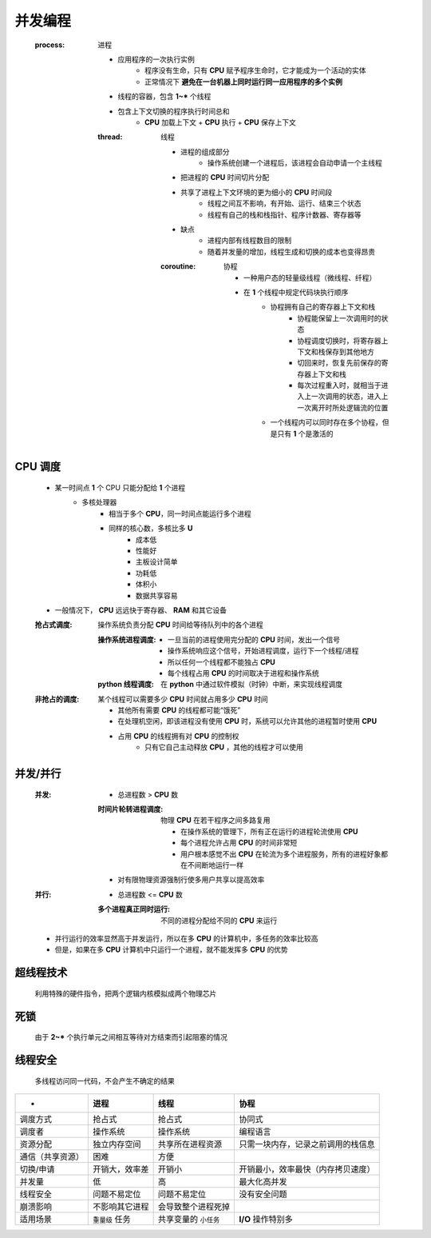 并发编程
=======
    :process: 进程

        - 应用程序的一次执行实例
            -  程序没有生命，只有 **CPU** 赋予程序生命时，它才能成为一个活动的实体
            - 正常情况下 **避免在一台机器上同时运行同一应用程序的多个实例**
        - 线程的容器，包含 **1~*** 个线程
        - 包含上下文切换的程序执行时间总和
            - **CPU** 加载上下文 + **CPU** 执行 + **CPU** 保存上下文
        :thread: 线程

            - 进程的组成部分
                - 操作系统创建一个进程后，该进程会自动申请一个主线程
            - 把进程的 **CPU** 时间切片分配
            - 共享了进程上下文环境的更为细小的 **CPU** 时间段
                - 线程之间互不影响，有开始、运行、结束三个状态
                - 线程有自己的栈和栈指针、程序计数器、寄存器等
            - 缺点
                - 进程内部有线程数目的限制
                - 随着并发量的增加，线程生成和切换的成本也变得昂贵
            :coroutine: 协程

                - 一种用户态的轻量级线程（微线程、纤程）
                - 在 **1** 个线程中规定代码块执行顺序
                    - 协程拥有自己的寄存器上下文和栈
                        - 协程能保留上一次调用时的状态
                        - 协程调度切换时，将寄存器上下文和栈保存到其他地方
                        - 切回来时，恢复先前保存的寄存器上下文和栈
                        - 每次过程重入时，就相当于进入上一次调用的状态，进入上一次离开时所处逻辑流的位置
                    - 一个线程内可以同时存在多个协程，但是只有 **1** 个是激活的


CPU 调度
--------
    - 某一时间点 **1** 个 CPU 只能分配给 **1** 个进程
        - 多核处理器
            - 相当于多个 **CPU**，同一时间点能运行多个进程
            - 同样的核心数，多核比多 **U**
                - 成本低
                - 性能好
                - 主板设计简单
                - 功耗低
                - 体积小
                - 数据共享容易
    - 一般情况下， **CPU** 远远快于寄存器、 **RAM** 和其它设备

    :抢占式调度: 操作系统负责分配 **CPU** 时间给等待队列中的各个进程

        :操作系统进程调度:
            - 一旦当前的进程使用完分配的 **CPU** 时间，发出一个信号
            - 操作系统响应这个信号，开始进程调度，运行下一个线程/进程
            - 所以任何一个线程都不能独占 **CPU**
            - 每个线程占用 **CPU** 的时间取决于进程和操作系统
        :**python** 线程调度: 在 **python** 中通过软件模拟（时钟）中断，来实现线程调度
    :非抢占的调度: 某个线程可以需要多少 **CPU** 时间就占用多少 **CPU** 时间

        - 其他所有需要 **CPU** 的线程都可能“饿死”
        - 在处理机空闲，即该进程没有使用 **CPU** 时，系统可以允许其他的进程暂时使用 **CPU**
        - 占用 **CPU** 的线程拥有对 **CPU** 的控制权
            - 只有它自己主动释放 **CPU** ，其他的线程才可以使用


并发/并行
--------
    :并发:
        - 总进程数 > **CPU** 数
        :时间片轮转进程调度: 物理 **CPU** 在若干程序之间多路复用

            - 在操作系统的管理下，所有正在运行的进程轮流使用 **CPU**
            - 每个进程允许占用 **CPU** 的时间非常短
            - 用户根本感觉不出 **CPU** 在轮流为多个进程服务，所有的进程好象都在不间断地运行一样
        - 对有限物理资源强制行使多用户共享以提高效率
    :并行:
        - 总进程数 <= **CPU** 数
        :多个进程真正同时运行: 不同的进程分配给不同的 **CPU** 来运行
    - 并行运行的效率显然高于并发运行，所以在多 **CPU** 的计算机中，多任务的效率比较高
    - 但是，如果在多 **CPU** 计算机中只运行一个进程，就不能发挥多 **CPU** 的优势


超线程技术
---------
    利用特殊的硬件指令，把两个逻辑内核模拟成两个物理芯片


死锁
----
    由于 **2~*** 个执行单元之间相互等待对方结束而引起阻塞的情况


线程安全
--------
    多线程访问同一代码，不会产生不确定的结果


=================  =====================  ==========================  =====
 -                   进程                    线程                        协程
=================  =====================  ==========================  =====
调度方式              抢占式                  抢占式                       协同式
调度者                操作系统                操作系统                     编程语言
资源分配              独立内存空间             共享所在进程资源               只需一块内存，记录之前调用的栈信息
通信（共享资源）       困难                    方便
切换/申请             开销大，效率差           开销小                       开销最小，效率最快（内存拷贝速度）
并发量                低                     高                          最大化高并发
线程安全              问题不易定位             问题不易定位                  没有安全问题
崩溃影响              不影响其它进程           会导致整个进程死掉
适用场景              ``重量级`` 任务          共享变量的 ``小任务``         **I/O** 操作特别多
=================  =====================  ==========================  =====
